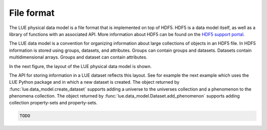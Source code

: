 File format
===========
The LUE physical data model is a file format that is implemented on top
of HDF5. HDF5 is a data model itself, as well as a library of functions
with an associated API. More information about HDF5 can be found on the
`HDF5 support portal`_.

The LUE data model is a convention for organizing information about large
collections of objects in an HDF5 file. In HDF5 information is stored
using groups, datasets, and attributes. Groups can contain groups and
datasets. Datasets contain multidimensional arrays. Groups and dataset
can contain attributes.

In the next figure, the layout of the LUE physical data model is
shown.

.. graphviz::

    digraph physical_data_model {

        graph [
            fontname="Arial"
            fontsize=14
            margin=0.1
            nodesep=0.1
            ranksep=0.3
            bgcolor="transparent"
        ]

        node [
            fontname="Arial"
            fontsize=14
            fontcolor="white"
            shape="oval"
            style="filled"
        ]

        edge [
            fontname="Arial"
            fontsize=14
        ]

        dataset [
            label="dataset"
            fillcolor="#88C0D0"
        ]

        universes [
            label="universes"
            fillcolor="#d08770"
        ]

        universe [
            label="universe"
            fillcolor="#d08770"
        ]

        phenomena [
            label="phenomena"
            fillcolor="#b48ead"
        ]

        phenomenon [
            label="phenomenon"
            fillcolor="#b48ead"
        ]

        object_id [
            label="object-id"
            fillcolor="#434c5e"
        ]

        collection_property_sets [
            label="collection property-sets"
            fillcolor="#bf616a"
        ]

        property_sets [
            label="property-sets"
            fillcolor="#bf616a"
        ]

        property_set [
            label="property-set"
            fillcolor="#bf616a"
        ]

        object_tracker [
            label="object tracker"
            fillcolor="#434c5e"
        ]

        active_set_index [
            label="active set index"
            fillcolor="#434c5e"
        ]

        active_object_index [
            label="active object index"
            fillcolor="#434c5e"
        ]

        active_object_id [
            label="active object id"
            fillcolor="#434c5e"
        ]

        properties [
            label="properties"
            fillcolor="#a3be8c"
        ]

        property [
            label="property"
            fillcolor="#a3be8c"
        ]

        time_domain [
            label="time domain"
            fillcolor="#5e81ac"
        ]

        space_domain [
            label="space domain"
            fillcolor="#5e81ac"
        ]

        value [
            label="value"
            fillcolor="#ebcb8b"
        ]


        dataset -> universes [
            label="1"
        ]

        universes -> universe [
            label="*"
        ]

        universe -> phenomena [
            label="1"
        ]

        dataset -> phenomena [
            label="1"
        ]

        phenomena -> phenomenon [
            label="*"
        ]

        phenomenon -> collection_property_sets [
            label="1"
        ]

        collection_property_sets -> property_set [
            label="*"
        ]

        phenomenon -> property_sets [
            label="1"
        ]

        phenomenon -> object_id [
            label="1"
        ]

        property_sets -> property_set [
            label="*"
        ]

        property_set -> object_tracker [
            label="1"
        ]

        object_tracker -> active_set_index [
            label="1"
        ]

        object_tracker -> active_object_index [
            label="1"
        ]

        object_tracker -> active_object_id [
            label="1"
        ]

        property_set -> time_domain [
            label="1"
        ]

        property_set -> space_domain [
            label="1"
        ]

        property_set -> properties [
            label="1"
        ]

        properties -> property [
            label="*"
        ]

        property -> value [
            label="1"
        ]

    }

The API for storing information in a LUE dataset reflects this
layout. See for example the next example which uses the LUE Python
package and in which a new dataset is created. The object returned by
:func:`lue.data_model.create_dataset` supports adding a universe to the
universes collection and a phenomenon to the phenomena collection. The
object returned by :func:`lue.data_model.Dataset.add_phenomenon`
supports adding collection property-sets and property-sets.

.. code-block:: python

   TODO

.. _HDF5 support portal: https://portal.hdfgroup.org/display/HDF5/HDF5
